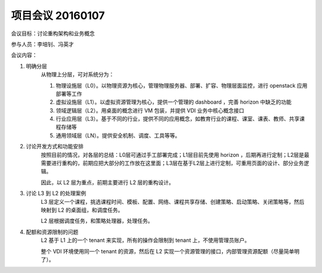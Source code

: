 项目会议 20160107
===================

会议目标：讨论重构架构和业务概念

参与人员：李培钊、冯英才

会议内容：

1. 明确分层
    从物理上分层，可对系统分为：

    1. 物理设施层（L0）。以物理资源为核心，管理物理服务器、部署、扩容、物理层面监控，进行 openstack 应用部署等工作

    2. 虚拟设施层（L1）。以虚拟资源管理为核心，提供一个管理的 dashboard ，完善 horizon 中缺乏的功能

    3. 领域逻辑层（L2）。用桌面的概念进行 VM 包装，并提供 VDI 业务中核心概念接口

    4. 行业应用层（L3）。基于不同的行业，提供不同的应用概念，如教育行业的课程、课室、课表、教师、共享课程存储等

    5. 通用领域层（LN）。提供安全机制、调度、工具等等。

2. 讨论开发方式和功能安排
    按照目前的情况，对各层的总结：L0层可通过手工部署完成；L1层目前先使用 horizon ，后期再进行定制；L2层是最需要进行重构的，前期应把大部分的工作放在这里面；L3层在基于L2层上进行定制，可重用页面的设计、部分业务逻辑。

    因此，以 L2 层为重点，前期主要进行 L2 层的重构设计。

3. 讨论 L3 到 L2 的处理案例
    L3 层定义一个课程，挑选课程时间、模板、配置、网络、课程共享存储、创建策略、启动策略、关闭策略等，然后映射到 L2 的桌面组，和调度任务。

    L2 层根据调度任务，和策略处理器，处理任务。

4. 配额和资源限制的问题
    L2 基于 L1 上的一个 tenant 来实现，所有的操作会限制到 tenant 上，不使用管理员账户。

    整个 VDI 环境使用同一个 tenant 的资源，然后在 L2 实现一个资源管理的接口，内部管理资源配额（尽量简单明了）。
